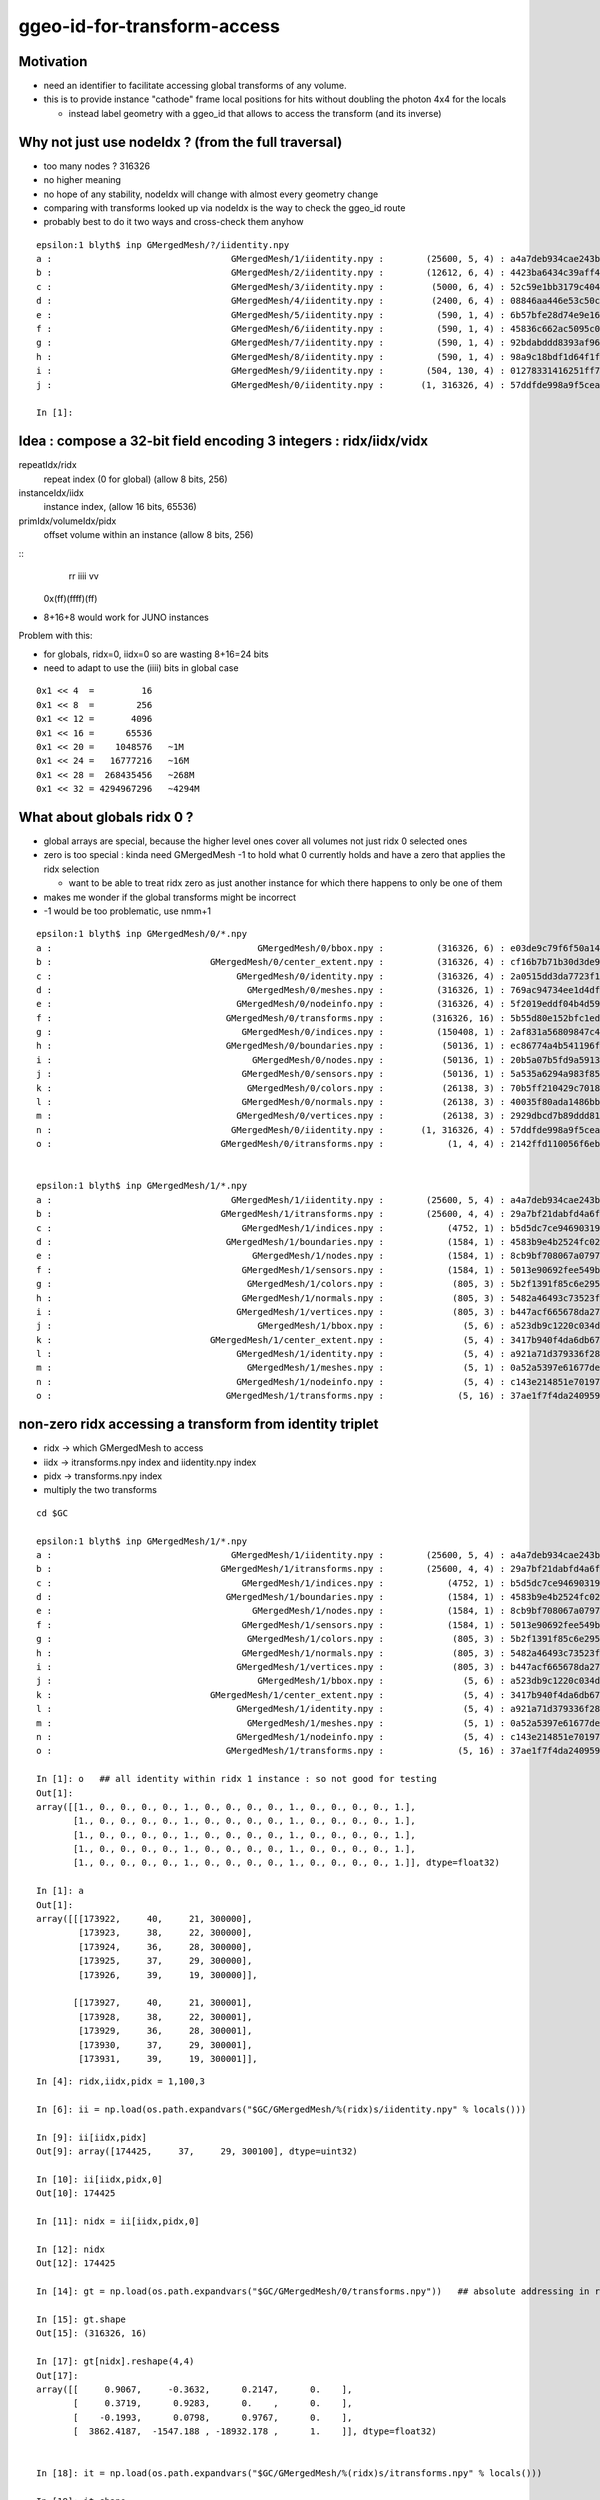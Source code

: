 ggeo-id-for-transform-access
=============================

Motivation
------------

* need an identifier to facilitate accessing global transforms of any volume.
* this is to provide instance "cathode" frame local positions for hits 
  without doubling the photon 4x4 for the locals 

  * instead label geometry with a ggeo_id that allows to access the transform (and its inverse)


Why not just use nodeIdx ? (from the full traversal)
--------------------------------------------------------

* too many nodes ? 316326
* no higher meaning 
* no hope of any stability, nodeIdx will change with almost every geometry change
* comparing with transforms looked up via nodeIdx is the way to check the ggeo_id route 
* probably best to do it two ways and cross-check them anyhow

::

    epsilon:1 blyth$ inp GMergedMesh/?/iidentity.npy
    a :                                  GMergedMesh/1/iidentity.npy :        (25600, 5, 4) : a4a7deb934cae243b9181c80ddc1066b : 20200730-1543 
    b :                                  GMergedMesh/2/iidentity.npy :        (12612, 6, 4) : 4423ba6434c39aff488e6784df468ae1 : 20200730-1543 
    c :                                  GMergedMesh/3/iidentity.npy :         (5000, 6, 4) : 52c59e1bb3179c404722c2df4c26ac81 : 20200730-1543 
    d :                                  GMergedMesh/4/iidentity.npy :         (2400, 6, 4) : 08846aa446e53c50c1a7cea89674a398 : 20200730-1543 
    e :                                  GMergedMesh/5/iidentity.npy :          (590, 1, 4) : 6b57bfe28d74e9e161a1a0908d568b84 : 20200730-1543 
    f :                                  GMergedMesh/6/iidentity.npy :          (590, 1, 4) : 45836c662ac5095c0d623bf7ed8a3399 : 20200730-1543 
    g :                                  GMergedMesh/7/iidentity.npy :          (590, 1, 4) : 92bdabddd8393af96cd10f43b8e920f2 : 20200730-1543 
    h :                                  GMergedMesh/8/iidentity.npy :          (590, 1, 4) : 98a9c18bdf1d64f1fa80a10799073b8d : 20200730-1543 
    i :                                  GMergedMesh/9/iidentity.npy :        (504, 130, 4) : 01278331416251ff7fd611fd2b1debd4 : 20200730-1543 
    j :                                  GMergedMesh/0/iidentity.npy :       (1, 316326, 4) : 57ddfde998a9f5ceab681b00b3b49e5b : 20200730-1543 

    In [1]: 



Idea : compose a 32-bit field encoding 3 integers : ridx/iidx/vidx
-------------------------------------------------------------------------

repeatIdx/ridx
    repeat index (0 for global) (allow 8 bits, 256)

instanceIdx/iidx
    instance index, (allow 16 bits, 65536)

primIdx/volumeIdx/pidx
    offset volume within an instance (allow 8 bits, 256) 


::
      rr  iiii  vv
   0x(ff)(ffff)(ff)


* 8+16+8 would work for JUNO instances


Problem with this: 

* for globals, ridx=0, iidx=0 so are wasting 8+16=24 bits 
* need to adapt to use the (iiii) bits in global case



::

   0x1 << 4  =         16 
   0x1 << 8  =        256 
   0x1 << 12 =       4096
   0x1 << 16 =      65536
   0x1 << 20 =    1048576   ~1M
   0x1 << 24 =   16777216   ~16M
   0x1 << 28 =  268435456   ~268M
   0x1 << 32 = 4294967296   ~4294M  



What about globals ridx 0 ?
-----------------------------

* global arrays are special, because the higher level ones cover all volumes not just ridx 0 selected ones

* zero is too special : kinda need GMergedMesh -1 to hold what 0 currently holds and have a zero that applies the ridx selection  

  * want to be able to treat ridx zero as just another instance for which there happens to only be one of them 

* makes me wonder if the global transforms might be incorrect 

* -1 would be too problematic, use nmm+1 


::

    epsilon:1 blyth$ inp GMergedMesh/0/*.npy
    a :                                       GMergedMesh/0/bbox.npy :          (316326, 6) : e03de9c79f6f50a14d0ccbc6ed482e09 : 20200730-1543 
    b :                              GMergedMesh/0/center_extent.npy :          (316326, 4) : cf16b7b71b30d3de903b1fcac6b84db8 : 20200730-1543 
    c :                                   GMergedMesh/0/identity.npy :          (316326, 4) : 2a0515dd3da7723f1e6430ecb14536fa : 20200730-1543 
    d :                                     GMergedMesh/0/meshes.npy :          (316326, 1) : 769ac94734ee1d4df8f43922921d739c : 20200730-1543 
    e :                                   GMergedMesh/0/nodeinfo.npy :          (316326, 4) : 5f2019eddf04b4d59a28114107d3d962 : 20200730-1543 
    f :                                 GMergedMesh/0/transforms.npy :         (316326, 16) : 5b55d80e152bfc1edb08acd50423fa7b : 20200730-1543 
    g :                                    GMergedMesh/0/indices.npy :          (150408, 1) : 2af831a56809847c4bac31ed8b75391d : 20200730-1543 
    h :                                 GMergedMesh/0/boundaries.npy :           (50136, 1) : ec86774a4b541196fe19060a45f80c9f : 20200730-1543 
    i :                                      GMergedMesh/0/nodes.npy :           (50136, 1) : 20b5a07b5fd9a591316ef813f917e09f : 20200730-1543 
    j :                                    GMergedMesh/0/sensors.npy :           (50136, 1) : 5a535a6294a983f85a9d39594f5f2025 : 20200730-1543 
    k :                                     GMergedMesh/0/colors.npy :           (26138, 3) : 70b5ff210429c7018832882046c73830 : 20200730-1543 
    l :                                    GMergedMesh/0/normals.npy :           (26138, 3) : 40035f80ada1486bb9abcca02cb5890b : 20200730-1543 
    m :                                   GMergedMesh/0/vertices.npy :           (26138, 3) : 2929dbcd7b89ddd816cdf59c88e1bed6 : 20200730-1543 
    n :                                  GMergedMesh/0/iidentity.npy :       (1, 316326, 4) : 57ddfde998a9f5ceab681b00b3b49e5b : 20200730-1543 
    o :                                GMergedMesh/0/itransforms.npy :            (1, 4, 4) : 2142ffd110056f6eba647180adfbbcc9 : 20200730-1543 


    epsilon:1 blyth$ inp GMergedMesh/1/*.npy
    a :                                  GMergedMesh/1/iidentity.npy :        (25600, 5, 4) : a4a7deb934cae243b9181c80ddc1066b : 20200730-1543 
    b :                                GMergedMesh/1/itransforms.npy :        (25600, 4, 4) : 29a7bf21dabfd4a6f9228fadb7edabca : 20200730-1543 
    c :                                    GMergedMesh/1/indices.npy :            (4752, 1) : b5d5dc7ce94690319fb384b1e503e2f9 : 20200730-1543 
    d :                                 GMergedMesh/1/boundaries.npy :            (1584, 1) : 4583b9e4b2524fc02d90306a4ae93238 : 20200730-1543 
    e :                                      GMergedMesh/1/nodes.npy :            (1584, 1) : 8cb9bf708067a07977010b6bc92bf565 : 20200730-1543 
    f :                                    GMergedMesh/1/sensors.npy :            (1584, 1) : 5013e90692fee549bfd43714d7c8aa3d : 20200730-1543 
    g :                                     GMergedMesh/1/colors.npy :             (805, 3) : 5b2f1391f85c6e29560eed612a0e890a : 20200730-1543 
    h :                                    GMergedMesh/1/normals.npy :             (805, 3) : 5482a46493c73523fdc5356fd6ed5ebc : 20200730-1543 
    i :                                   GMergedMesh/1/vertices.npy :             (805, 3) : b447acf665678da2789103b44874d6bb : 20200730-1543 
    j :                                       GMergedMesh/1/bbox.npy :               (5, 6) : a523db9c1220c034d29d8c0113b4ac10 : 20200730-1543 
    k :                              GMergedMesh/1/center_extent.npy :               (5, 4) : 3417b940f4da6db67abcf29937b52128 : 20200730-1543 
    l :                                   GMergedMesh/1/identity.npy :               (5, 4) : a921a71d379336f28e7c0b908eea9218 : 20200730-1543 
    m :                                     GMergedMesh/1/meshes.npy :               (5, 1) : 0a52a5397e61677ded7cd8a7b23bf090 : 20200730-1543 
    n :                                   GMergedMesh/1/nodeinfo.npy :               (5, 4) : c143e214851e70197a6de58b2c86b5a9 : 20200730-1543 
    o :                                 GMergedMesh/1/transforms.npy :              (5, 16) : 37ae1f7f4da2409596627cebfa5cb28b : 20200730-1543 



non-zero ridx accessing a transform from identity triplet
----------------------------------------------------------

* ridx -> which GMergedMesh to access
* iidx -> itransforms.npy index and iidentity.npy index
* pidx -> transforms.npy index   
* multiply the two transforms 

::

    cd $GC

    epsilon:1 blyth$ inp GMergedMesh/1/*.npy
    a :                                  GMergedMesh/1/iidentity.npy :        (25600, 5, 4) : a4a7deb934cae243b9181c80ddc1066b : 20200730-1543 
    b :                                GMergedMesh/1/itransforms.npy :        (25600, 4, 4) : 29a7bf21dabfd4a6f9228fadb7edabca : 20200730-1543 
    c :                                    GMergedMesh/1/indices.npy :            (4752, 1) : b5d5dc7ce94690319fb384b1e503e2f9 : 20200730-1543 
    d :                                 GMergedMesh/1/boundaries.npy :            (1584, 1) : 4583b9e4b2524fc02d90306a4ae93238 : 20200730-1543 
    e :                                      GMergedMesh/1/nodes.npy :            (1584, 1) : 8cb9bf708067a07977010b6bc92bf565 : 20200730-1543 
    f :                                    GMergedMesh/1/sensors.npy :            (1584, 1) : 5013e90692fee549bfd43714d7c8aa3d : 20200730-1543 
    g :                                     GMergedMesh/1/colors.npy :             (805, 3) : 5b2f1391f85c6e29560eed612a0e890a : 20200730-1543 
    h :                                    GMergedMesh/1/normals.npy :             (805, 3) : 5482a46493c73523fdc5356fd6ed5ebc : 20200730-1543 
    i :                                   GMergedMesh/1/vertices.npy :             (805, 3) : b447acf665678da2789103b44874d6bb : 20200730-1543 
    j :                                       GMergedMesh/1/bbox.npy :               (5, 6) : a523db9c1220c034d29d8c0113b4ac10 : 20200730-1543 
    k :                              GMergedMesh/1/center_extent.npy :               (5, 4) : 3417b940f4da6db67abcf29937b52128 : 20200730-1543 
    l :                                   GMergedMesh/1/identity.npy :               (5, 4) : a921a71d379336f28e7c0b908eea9218 : 20200730-1543 
    m :                                     GMergedMesh/1/meshes.npy :               (5, 1) : 0a52a5397e61677ded7cd8a7b23bf090 : 20200730-1543 
    n :                                   GMergedMesh/1/nodeinfo.npy :               (5, 4) : c143e214851e70197a6de58b2c86b5a9 : 20200730-1543 
    o :                                 GMergedMesh/1/transforms.npy :              (5, 16) : 37ae1f7f4da2409596627cebfa5cb28b : 20200730-1543 

    In [1]: o   ## all identity within ridx 1 instance : so not good for testing 
    Out[1]: 
    array([[1., 0., 0., 0., 0., 1., 0., 0., 0., 0., 1., 0., 0., 0., 0., 1.],
           [1., 0., 0., 0., 0., 1., 0., 0., 0., 0., 1., 0., 0., 0., 0., 1.],
           [1., 0., 0., 0., 0., 1., 0., 0., 0., 0., 1., 0., 0., 0., 0., 1.],
           [1., 0., 0., 0., 0., 1., 0., 0., 0., 0., 1., 0., 0., 0., 0., 1.],
           [1., 0., 0., 0., 0., 1., 0., 0., 0., 0., 1., 0., 0., 0., 0., 1.]], dtype=float32)

    In [1]: a
    Out[1]: 
    array([[[173922,     40,     21, 300000],
            [173923,     38,     22, 300000],
            [173924,     36,     28, 300000],
            [173925,     37,     29, 300000],
            [173926,     39,     19, 300000]],

           [[173927,     40,     21, 300001],
            [173928,     38,     22, 300001],
            [173929,     36,     28, 300001],
            [173930,     37,     29, 300001],
            [173931,     39,     19, 300001]],

::

    In [4]: ridx,iidx,pidx = 1,100,3

    In [6]: ii = np.load(os.path.expandvars("$GC/GMergedMesh/%(ridx)s/iidentity.npy" % locals()))

    In [9]: ii[iidx,pidx]
    Out[9]: array([174425,     37,     29, 300100], dtype=uint32)

    In [10]: ii[iidx,pidx,0]
    Out[10]: 174425

    In [11]: nidx = ii[iidx,pidx,0]

    In [12]: nidx
    Out[12]: 174425

    In [14]: gt = np.load(os.path.expandvars("$GC/GMergedMesh/0/transforms.npy"))   ## absolute addressing in ridx 0 is convenient 

    In [15]: gt.shape
    Out[15]: (316326, 16)

    In [17]: gt[nidx].reshape(4,4)
    Out[17]: 
    array([[     0.9067,     -0.3632,      0.2147,      0.    ],
           [     0.3719,      0.9283,      0.    ,      0.    ],
           [    -0.1993,      0.0798,      0.9767,      0.    ],
           [  3862.4187,  -1547.188 , -18932.178 ,      1.    ]], dtype=float32)


    In [18]: it = np.load(os.path.expandvars("$GC/GMergedMesh/%(ridx)s/itransforms.npy" % locals()))

    In [19]: it.shape
    Out[19]: (25600, 4, 4)

    In [20]: it[iidx]
    Out[20]: 
    array([[     0.9067,     -0.3632,      0.2147,      0.    ],
           [     0.3719,      0.9283,      0.    ,      0.    ],
           [    -0.1993,      0.0798,      0.9767,      0.    ],
           [  3862.4187,  -1547.188 , -18932.178 ,      1.    ]], dtype=float32)

    In [21]: 

    In [21]: vt = np.load(os.path.expandvars("$GC/GMergedMesh/%(ridx)s/transforms.npy" % locals()))

    In [22]: vt   ## all vt other than ridx 0 and ridx 9 are identity : so need to check those for a proper test
    Out[22]: 
    array([[1., 0., 0., 0., 0., 1., 0., 0., 0., 0., 1., 0., 0., 0., 0., 1.],
           [1., 0., 0., 0., 0., 1., 0., 0., 0., 0., 1., 0., 0., 0., 0., 1.],
           [1., 0., 0., 0., 0., 1., 0., 0., 0., 0., 1., 0., 0., 0., 0., 1.],
           [1., 0., 0., 0., 0., 1., 0., 0., 0., 0., 1., 0., 0., 0., 0., 1.],
           [1., 0., 0., 0., 0., 1., 0., 0., 0., 0., 1., 0., 0., 0., 0., 1.]], dtype=float32)


ridx 9 : pick a volume and try to find its transform in two ways
--------------------------------------------------------------------

::

    epsilon:1 blyth$ inp GMergedMesh/9/*.npy
    a :                                    GMergedMesh/9/indices.npy :            (4680, 1) : 5111e266442d2c841eb83d8c2354af94 : 20200730-1543 
    b :                                 GMergedMesh/9/boundaries.npy :            (1560, 1) : b347ce265ebf37b77625d6635a6ef7a1 : 20200730-1543 
    c :                                      GMergedMesh/9/nodes.npy :            (1560, 1) : ff96913e54a942e9b032068130afd493 : 20200730-1543 
    d :                                    GMergedMesh/9/sensors.npy :            (1560, 1) : 554d2c41de0447fa9f39c2e4e703d727 : 20200730-1543 
    e :                                     GMergedMesh/9/colors.npy :            (1040, 3) : dc88b23194d56a88ea939fb0bc569960 : 20200730-1543 
    f :                                    GMergedMesh/9/normals.npy :            (1040, 3) : 8851ad10adca2946f46f5c0f0a8e2603 : 20200730-1543 
    g :                                   GMergedMesh/9/vertices.npy :            (1040, 3) : afea85cc5ee1a9cd1f5f88d471cddd9f : 20200730-1543 
    h :                                  GMergedMesh/9/iidentity.npy :        (504, 130, 4) : 01278331416251ff7fd611fd2b1debd4 : 20200730-1543 
    i :                                GMergedMesh/9/itransforms.npy :          (504, 4, 4) : f6752ff4aaef420338d38431219675aa : 20200730-1543 
    j :                                       GMergedMesh/9/bbox.npy :             (130, 6) : 7bc56c6ee33c5f67109b70ec9e185c9e : 20200730-1543 
    k :                              GMergedMesh/9/center_extent.npy :             (130, 4) : 1018dd0512c2ec73bdcab664b941ea89 : 20200730-1543 
    l :                                   GMergedMesh/9/identity.npy :             (130, 4) : 52970fab4ed00fecce40f89f36b77055 : 20200730-1543 
    m :                                     GMergedMesh/9/meshes.npy :             (130, 1) : 09ba276e804657d0d238d70e6237d64e : 20200730-1543 
    n :                                   GMergedMesh/9/nodeinfo.npy :             (130, 4) : d0ea6aff888be261bf22b8324b9926f3 : 20200730-1543 
    o :                                 GMergedMesh/9/transforms.npy :            (130, 16) : ecce39f876a3b241c76dd6f11ee214d3 : 20200730-1543 



    In [1]: ridx,iidx,pidx = 9,503,129

    In [2]: it = np.load(os.path.expandvars("$GC/GMergedMesh/%(ridx)s/itransforms.npy" % locals()))

    In [3]: ii = np.load(os.path.expandvars("$GC/GMergedMesh/%(ridx)s/iidentity.npy" % locals()))

    In [4]: vt = np.load(os.path.expandvars("$GC/GMergedMesh/%(ridx)s/transforms.npy" % locals()))

    In [5]: gt = np.load(os.path.expandvars("$GC/GMergedMesh/0/transforms.npy"))

    In [6]: it[iidx]
    Out[6]: 
    array([[     0.  ,      1.  ,      0.  ,      0.  ],
           [    -1.  ,      0.  ,      0.  ,      0.  ],
           [     0.  ,      0.  ,      1.  ,      0.  ],
           [-22672.5 ,   6711.2 ,  26504.15,      1.  ]], dtype=float32)

    In [18]: vt[pidx].reshape(4,4)              # y shift and no rotation within the instance
    Out[18]: 
    array([[  1. ,   0. ,   0. ,   0. ],
           [  0. ,   1. ,   0. ,   0. ],
           [  0. ,   0. ,   1. ,   0. ],
           [  0. , 831.6,   0. ,   1. ]], dtype=float32)

    In [10]: np.dot(  it[iidx], vt[pidx].reshape(4,4) )     ## could be the wrong way round ?
    Out[10]: 
    array([[     0.    ,      1.    ,      0.    ,      0.    ],
           [    -1.    ,      0.    ,      0.    ,      0.    ],
           [     0.    ,      0.    ,      1.    ,      0.    ],
           [-22672.5   ,   7542.8003,  26504.15  ,      1.    ]], dtype=float32)

    In [11]: 6711.2+831.6
    Out[11]: 7542.8

    In [17]: np.dot( vt[pidx].reshape(4,4), it[iidx] )    ## multiply in other order results in a shift in x rather than z because of the axis rotations 
    Out[17]: 
    array([[     0.  ,      1.  ,      0.  ,      0.  ],
           [    -1.  ,      0.  ,      0.  ,      0.  ],
           [     0.  ,      0.  ,      1.  ,      0.  ],
           [-23504.1 ,   6711.2 ,  26504.15,      1.  ]], dtype=float32)


    In [12]: nidx = ii[iidx,pidx,0]

    In [13]: nidx
    Out[13]: 65716

    In [16]: gt[nidx].reshape(4,4)             ## matches the 2nd ordering 
    Out[16]: 
    array([[     0.  ,      1.  ,      0.  ,      0.  ],
           [    -1.  ,      0.  ,      0.  ,      0.  ],
           [     0.  ,      0.  ,      1.  ,      0.  ],
           [-23504.1 ,   6711.2 ,  26504.15,      1.  ]], dtype=float32)



    In [9]: np.set_printoptions(linewidth=200, edgeitems=100 )  ## lots of different z-shifts for the 130 volumes within the 504 instances

    In [10]: o[:130]
    Out[10]: 
    array([[   1. ,    0. ,    0. ,    0. ,    0. ,    1. ,    0. ,    0. ,    0. ,    0. ,    1. ,    0. ,    0. ,    0. ,    0. ,    1. ],
           [   1. ,    0. ,    0. ,    0. ,    0. ,    1. ,    0. ,    0. ,    0. ,    0. ,    1. ,    0. ,    0. ,    0. ,    0. ,    1. ],
           [   1. ,    0. ,    0. ,    0. ,    0. ,    1. ,    0. ,    0. ,    0. ,    0. ,    1. ,    0. ,    0. , -831.6,    0. ,    1. ],
           [   1. ,    0. ,    0. ,    0. ,    0. ,    1. ,    0. ,    0. ,    0. ,    0. ,    1. ,    0. ,    0. , -831.6,    0. ,    1. ],
           [   1. ,    0. ,    0. ,    0. ,    0. ,    1. ,    0. ,    0. ,    0. ,    0. ,    1. ,    0. ,    0. , -805.2,    0. ,    1. ],
           [   1. ,    0. ,    0. ,    0. ,    0. ,    1. ,    0. ,    0. ,    0. ,    0. ,    1. ,    0. ,    0. , -805.2,    0. ,    1. ],
           [   1. ,    0. ,    0. ,    0. ,    0. ,    1. ,    0. ,    0. ,    0. ,    0. ,    1. ,    0. ,    0. , -778.8,    0. ,    1. ],
           [   1. ,    0. ,    0. ,    0. ,    0. ,    1. ,    0. ,    0. ,    0. ,    0. ,    1. ,    0. ,    0. , -778.8,    0. ,    1. ],
           [   1. ,    0. ,    0. ,    0. ,    0. ,    1. ,    0. ,    0. ,    0. ,    0. ,    1. ,    0. ,    0. , -752.4,    0. ,    1. ],
           [   1. ,    0. ,    0. ,    0. ,    0. ,    1. ,    0. ,    0. ,    0. ,    0. ,    1. ,    0. ,    0. , -752.4,    0. ,    1. ],


    In [16]: np.set_printoptions(linewidth=300, edgeitems=1000)   ## bunch of axis flips/swaps and translations for the 504 instances

    In [17]: i.reshape(-1,16)
    Out[17]: 
    array([[     1.    ,      0.    ,      0.    ,      0.    ,      0.    ,      1.    ,      0.    ,      0.    ,      0.    ,      0.    ,      1.    ,      0.    ,  20133.6   ,  -9250.1   ,  23489.85  ,      1.    ],
           [     1.    ,      0.    ,      0.    ,      0.    ,      0.    ,      1.    ,      0.    ,      0.    ,      0.    ,      0.    ,      1.    ,      0.    ,  20133.6   ,  -7557.5   ,  23489.85  ,      1.    ],
           [     1.    ,      0.    ,      0.    ,      0.    ,      0.    ,      1.    ,      0.    ,      0.    ,      0.    ,      0.    ,      1.    ,      0.    ,  20133.6   ,  -5864.9004,  23489.85  ,      1.    ],
           [     1.    ,      0.    ,      0.    ,      0.    ,      0.    ,      1.    ,      0.    ,      0.    ,      0.    ,      0.    ,      1.    ,      0.    ,  20133.6   ,  -4172.3003,  23489.85  ,      1.    ],
           [     0.    ,      1.    ,      0.    ,      0.    ,     -1.    ,      0.    ,      0.    ,      0.    ,      0.    ,      0.    ,      1.    ,      0.    ,  22672.5   ,  -6711.2   ,  23504.15  ,      1.    ],
           [     0.    ,      1.    ,      0.    ,      0.    ,     -1.    ,      0.    ,      0.    ,      0.    ,      0.    ,      0.    ,      1.    ,      0.    ,  20979.9   ,  -6711.2   ,  23504.15  ,      1.    ],
           [     0.    ,      1.    ,      0.    ,      0.    ,     -1.    ,      0.    ,      0.    ,      0.    ,      0.    ,      0.    ,      1.    ,      0.    ,  19287.299 ,  -6711.2   ,  23504.15  ,      1.    ],
           [     0.    ,      1.    ,      0.    ,      0.    ,     -1.    ,      0.    ,      0.    ,      0.    ,      0.    ,      0.    ,      1.    ,      0.    ,  17594.7   ,  -6711.2   ,  23504.15  ,      1.    ],
           [     1.    ,      0.    ,      0.    ,      0.    ,      0.    ,      1.    ,      0.    ,      0.    ,      0.    ,      0.    ,      1.    ,      0.    ,  13422.4   ,  -9250.1   ,  23439.85  ,      1.    ],
           [     1.    ,      0.    ,      0.    ,      0.    ,      0.    ,      1.    ,      0.    ,      0.    ,      0.    ,      0.    ,      1.    ,      0.    ,  13422.4   ,  -7557.5   ,  23439.85  ,      1.    ],
           [     1.    ,      0.    ,      0.    ,      0.    ,      0.    ,      1.    ,      0.    ,      0.    ,      0.    ,      0.    ,      1.    ,      0.    ,  13422.4   ,  -5864.9004,  23439.85  ,      1.    ],
           [     1.    ,      0.    ,      0.    ,      0.    ,      0.    ,      1.    ,      0.    ,      0.    ,      0.    ,      0.    ,      1.    ,      0.    ,  13422.4   ,  -4172.3003,  23439.85  ,      1.    ],



ridx 0 : pick a volume : nope
-------------------------------

* not able to do this for ridx 0, as ridx 0 arrays contain everything not just those with ridx=0 
* such global arrays only give access by nidx
* it is not even possible to see which volumes are globals and which are instanced

::

    epsilon:1 blyth$ inp GMergedMesh/0/*.npy
    a :                                       GMergedMesh/0/bbox.npy :          (316326, 6) : cc56f52ec9eaaf3cd308e74fbdeb7afb : 20200719-2129 
    b :                              GMergedMesh/0/center_extent.npy :          (316326, 4) : ed0e99d0e81782a5e4081511aef91b9e : 20200719-2129 
    c :                                   GMergedMesh/0/identity.npy :          (316326, 4) : 2a0515dd3da7723f1e6430ecb14536fa : 20200719-2129 
    d :                                     GMergedMesh/0/meshes.npy :          (316326, 1) : 769ac94734ee1d4df8f43922921d739c : 20200719-2129 
    e :                                   GMergedMesh/0/nodeinfo.npy :          (316326, 4) : 5f2019eddf04b4d59a28114107d3d962 : 20200719-2129 
    f :                                 GMergedMesh/0/transforms.npy :         (316326, 16) : 5b55d80e152bfc1edb08acd50423fa7b : 20200719-2129 
    g :                                    GMergedMesh/0/indices.npy :          (150408, 1) : 2af831a56809847c4bac31ed8b75391d : 20200719-2129 
    h :                                 GMergedMesh/0/boundaries.npy :           (50136, 1) : ec86774a4b541196fe19060a45f80c9f : 20200719-2129 
    i :                                      GMergedMesh/0/nodes.npy :           (50136, 1) : 20b5a07b5fd9a591316ef813f917e09f : 20200719-2129 
    j :                                    GMergedMesh/0/sensors.npy :           (50136, 1) : 92b01be7ab2c281a45c51434f293049f : 20200719-2129 
    k :                                     GMergedMesh/0/colors.npy :           (26138, 3) : 70b5ff210429c7018832882046c73830 : 20200719-2129 
    l :                                    GMergedMesh/0/normals.npy :           (26138, 3) : 40035f80ada1486bb9abcca02cb5890b : 20200719-2129 
    m :                                   GMergedMesh/0/vertices.npy :           (26138, 3) : 2929dbcd7b89ddd816cdf59c88e1bed6 : 20200719-2129 
    n :                                  GMergedMesh/0/iidentity.npy :       (1, 316326, 4) : 57ddfde998a9f5ceab681b00b3b49e5b : 20200719-2129 
    o :                                GMergedMesh/0/itransforms.npy :            (1, 4, 4) : 2142ffd110056f6eba647180adfbbcc9 : 20200719-2129 


    In [3]: n[0]     ## identiy quad of all volumes
    Out[3]: 
    array([[     0,     56,      0,      0],
           [     1,     12,      1,      0],
           [     2,     11,      2,      0],
           ...,
           [316323,     50,     23,  32399],
           [316324,     48,     33,  32399],
           [316325,     49,     34,  32399]], dtype=uint32)

    In [4]: n[0].shape
    Out[4]: (316326, 4)


    In [1]: ridx,iidx,pidx = 0,0,129

    In [2]: it = np.load(os.path.expandvars("$GC/GMergedMesh/%(ridx)s/itransforms.npy" % locals()))   # identity matrix

    In [3]: ii = np.load(os.path.expandvars("$GC/GMergedMesh/%(ridx)s/iidentity.npy" % locals()))

    In [4]: vt = np.load(os.path.expandvars("$GC/GMergedMesh/%(ridx)s/transforms.npy" % locals()))

    In [5]: gt = np.load(os.path.expandvars("$GC/GMergedMesh/0/transforms.npy"))



Need to make ridx 0 less special, but still keep the globals 
----------------------------------------------------------------

Can the global pathways be brought in line with the instanced ?::

     713 void Scene::uploadGeometry()
     714 {
     715     // invoked by OpticksViz::uploadGeometry
     716     assert(m_geolib && "must setGeometry first");
     717     unsigned int nmm = m_geolib->getNumMergedMesh();
     718 
     719     LOG(info) << " nmm " << nmm ;
     720 
     721     //m_geolib->dump("Scene::uploadGeometry GGeoLib" );
     722 
     723     m_context->init();  // UBO setup
     724 
     725 
     726     for(unsigned int i=0 ; i < nmm ; i++)
     727     {
     728         GMergedMesh* mm = m_geolib->getMergedMesh(i);
     729         if(!mm) continue ;
     730 
     731         LOG(debug) << i << " geoCode " << mm->getGeoCode() ;
     732 
     733         if( i == 0 )  // first mesh assumed to be **the one and only** non-instanced global mesh
     734         {
     735            uploadGeometryGlobal(mm);
     736         }
     737         else
     738         {
     739            uploadGeometryInstanced(mm);
     740         }
     741     }
     742 



How does Global rendering differ from Instanced ? Especially wrt the input buffer data.
-------------------------------------------------------------------------------------------

* global uses m_global_renderer(nrm) + m_globalvec_renderer(nrmvec) 
* instanced uses m_instance_renderer(inrm) + m_bbox_renderer(inrm)


::

     322 void Renderer::setDrawable(GDrawable* drawable)
     323 {  
     324     assert(drawable); 
     325     m_drawable = drawable ;
     326    
     327     NSlice* islice = drawable->getInstanceSlice();
     328     NSlice* fslice = drawable->getFaceSlice();
     329    
     330     //  nvert: vertices, normals, colors
     331     m_vbuf = MAKE_RBUF(m_drawable->getVerticesBuffer());
     332     m_nbuf = MAKE_RBUF(m_drawable->getNormalsBuffer());
     333     m_cbuf = MAKE_RBUF(m_drawable->getColorsBuffer());
     334    
     335     assert(m_vbuf->getNumBytes() == m_cbuf->getNumBytes());
     336     assert(m_nbuf->getNumBytes() == m_cbuf->getNumBytes());
     337    
     338     // 3*nface indices
     339     GBuffer* fbuf_orig = m_drawable->getIndicesBuffer();
     340     GBuffer* fbuf = fslice ? fslice_element_buffer(fbuf_orig, fslice) : fbuf_orig ;
     341 
     342     m_fbuf = MAKE_RBUF(fbuf) ;
     343    
     344     m_tbuf = MAKE_RBUF(m_drawable->getTexcoordsBuffer());
     345     setHasTex(m_tbuf != NULL);
     346 
     347     NPY<float>* ibuf_orig = m_drawable->getITransformsBuffer();
     348 
     349     if(islice)
     350         LOG(warning) << "Renderer::setDrawable instance slicing ibuf with " << islice->description() ;
     351 
     352     NPY<float>* ibuf = islice ? ibuf_orig->make_slice(islice) :  ibuf_orig ;
     353     if(ibuf) ibuf->setName("itransforms");
     354 
     355     m_ibuf = MAKE_RBUF(ibuf) ;
     356     setHasTransforms(m_ibuf != NULL);
     357 }



GInstancer
------------

::


 333    m_desc.add_options()
 334        ("globalinstance",
 335         "Plus one GMergedMesh collected from nodes labelled with ridx 0, ie a non-special global treated as instanced,"
 336         "but with only one identity instance transform ") ;
 337         




First try at globainstance
----------------------------



::

    geocache-tds --globalinstance

    (lldb) bt
    * thread #1, queue = 'com.apple.main-thread', stop reason = signal SIGABRT
      * frame #0: 0x00007fff532bbb66 libsystem_kernel.dylib`__pthread_kill + 10
        frame #1: 0x00007fff53486080 libsystem_pthread.dylib`pthread_kill + 333
        frame #2: 0x00007fff532171ae libsystem_c.dylib`abort + 127
        frame #3: 0x00007fff531df1ac libsystem_c.dylib`__assert_rtn + 320
        frame #4: 0x00000001005437f1 libOptiXRap.dylib`OGeo::makeAnalyticGeometry(this=0x000000028da36e30, mm=0x000000020d4c1720, lod=0) at OGeo.cc:715
        frame #5: 0x0000000100540406 libOptiXRap.dylib`OGeo::makeOGeometry(this=0x000000028da36e30, mergedmesh=0x000000020d4c1720, lod=0) at OGeo.cc:599
        frame #6: 0x000000010053f2b9 libOptiXRap.dylib`OGeo::makeRepeatedAssembly(this=0x000000028da36e30, mm=0x000000020d4c1720, raylod=false) at OGeo.cc:377
        frame #7: 0x000000010053db01 libOptiXRap.dylib`OGeo::convertMergedMesh(this=0x000000028da36e30, i=10) at OGeo.cc:309
        frame #8: 0x000000010053d39d libOptiXRap.dylib`OGeo::convert(this=0x000000028da36e30) at OGeo.cc:270
        frame #9: 0x0000000100533269 libOptiXRap.dylib`OScene::init(this=0x000000028d8dfd50) at OScene.cc:169
        frame #10: 0x0000000100532621 libOptiXRap.dylib`OScene::OScene(this=0x000000028d8dfd50, hub=0x000000028d31cfb0, cmake_target="OptiXRap", ptxrel=0x0000000000000000) at OScene.cc:91
        frame #11: 0x000000010053383d libOptiXRap.dylib`OScene::OScene(this=0x000000028d8dfd50, hub=0x000000028d31cfb0, cmake_target="OptiXRap", ptxrel=0x0000000000000000) at OScene.cc:90
        frame #12: 0x0000000100445c16 libOKOP.dylib`OpEngine::OpEngine(this=0x000000028d8df200, hub=0x000000028d31cfb0) at OpEngine.cc:75
        frame #13: 0x000000010044630d libOKOP.dylib`OpEngine::OpEngine(this=0x000000028d8df200, hub=0x000000028d31cfb0) at OpEngine.cc:83
        frame #14: 0x000000010010cfaf libOK.dylib`OKPropagator::OKPropagator(this=0x000000028d8df920, hub=0x000000028d31cfb0, idx=0x000000028d83d450, viz=0x000000028d83d470) at OKPropagator.cc:68
        frame #15: 0x000000010010d15d libOK.dylib`OKPropagator::OKPropagator(this=0x000000028d8df920, hub=0x000000028d31cfb0, idx=0x000000028d83d450, viz=0x000000028d83d470) at OKPropagator.cc:72
        frame #16: 0x000000010010c06c libOK.dylib`OKMgr::OKMgr(this=0x00007ffeefbfe0e0, argc=8, argv=0x00007ffeefbfe930, argforced=0x0000000000000000) at OKMgr.cc:63
        frame #17: 0x000000010010c4db libOK.dylib`OKMgr::OKMgr(this=0x00007ffeefbfe0e0, argc=8, argv=0x00007ffeefbfe930, argforced=0x0000000000000000) at OKMgr.cc:65
        frame #18: 0x0000000100015a50 OKX4Test`main(argc=8, argv=0x00007ffeefbfe930) at OKX4Test.cc:116
        frame #19: 0x00007fff5316b015 libdyld.dylib`start + 1
    (lldb) 


